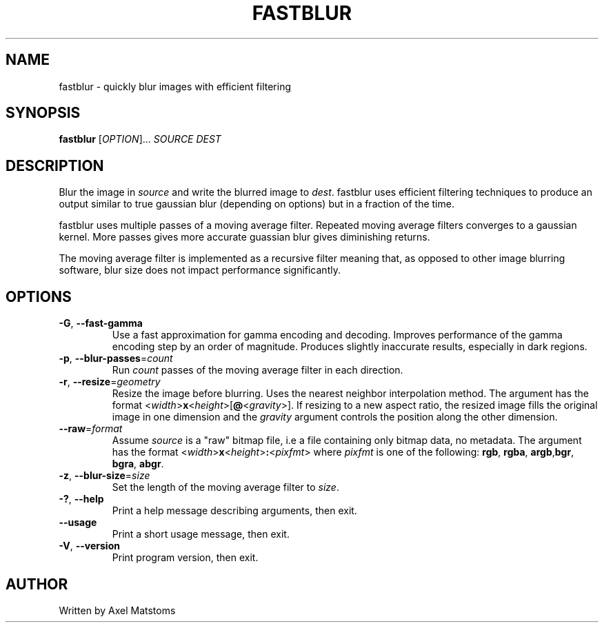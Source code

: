 .TH FASTBLUR 1 2021-11-25
.SH NAME
fastblur \- quickly blur images with efficient filtering
.SH SYNOPSIS
.B fastblur
.RI [ OPTION ]...
.I SOURCE
.I DEST
.SH DESCRIPTION
Blur the image in \fIsource\fR and write the blurred image to \fIdest\fR. fastblur uses
efficient filtering techniques to produce an output similar to true gaussian blur
(depending on options) but in a fraction of the time.
.PP
fastblur uses multiple passes of a moving average filter. Repeated moving average
filters converges to a gaussian kernel. More passes gives more accurate guassian blur
gives diminishing returns.
.PP
The moving average filter is implemented as a recursive filter meaning that, as opposed to other image blurring software, blur size does not impact performance significantly.
.SH OPTIONS
.TP
.BR \-G ", " \-\-fast\-gamma
Use a fast approximation for gamma encoding and decoding. Improves performance of the gamma encoding step by an order of magnitude. Produces slightly inaccurate results, especially in dark regions.
.TP
\fB\-p\fR, \fB\-\-blur\-passes\fR=\fIcount
Run \fIcount\fR passes of the moving average filter in each direction.
.TP
\fB\-r\fR, \fB\-\-resize\fR=\fIgeometry
Resize the image before blurring. Uses the nearest neighbor interpolation method.
The argument has the format <\fIwidth\fR>\fBx\fR<\fIheight\fR>[\fB@\fR<\fIgravity\fR>]. If resizing to a new aspect ratio, the resized image fills the original image in one dimension and the \fIgravity\fR argument controls the position along the other dimension.
.TP
\fB\-\-raw\fR=\fIformat
Assume \fIsource\fR is a "raw" bitmap file, i.e a file containing only bitmap data, no metadata.
The argument has the format <\fIwidth\fR>\fBx\fR<\fIheight\fR>\fB:\fR<\fIpixfmt\fR> where
\fIpixfmt\fR is one of the following: \fBrgb\fR, \fBrgba\fR, \fBargb\fR,\fBbgr\fR,
\fBbgra\fR, \fBabgr\fR.
.TP
\fB\-z\fR, \fB\-\-blur\-size\fR=\fIsize
Set the length of the moving average filter to \fIsize\fR.
.TP
\fB\-?\fR, \fB\-\-help
Print a help message describing arguments, then exit.
.TP
\fB\-\-usage
Print a short usage message, then exit.
.TP
\fB\-V\fR, \fB\-\-version
Print program version, then exit.
.SH AUTHOR
Written by Axel Matstoms

